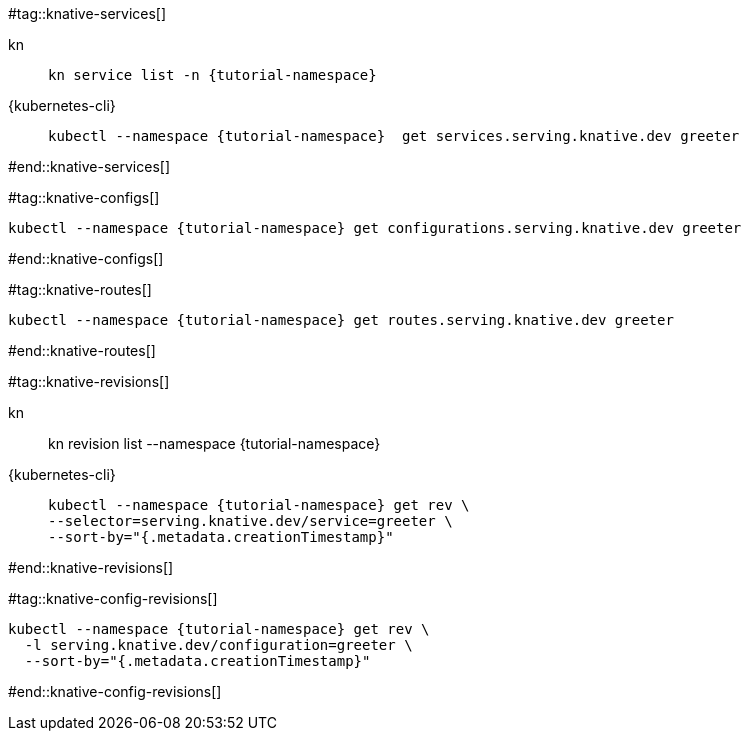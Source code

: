 #tag::knative-services[]
[tabs]
====
kn::
+
--
[.console-input]
[source,bash,subs="+macros,+attributes"]
----
kn service list -n {tutorial-namespace}
----
--
{kubernetes-cli}::
+
--
[.console-input]
[source,bash,subs="+macros,+attributes"]
----
kubectl --namespace {tutorial-namespace}  get services.serving.knative.dev greeter 
----
--
====

#end::knative-services[]

#tag::knative-configs[]
[#knative-configs]
[.console-input]
[source,bash,subs="+macros,+attributes"]
----
kubectl --namespace {tutorial-namespace} get configurations.serving.knative.dev greeter
----
#end::knative-configs[]

#tag::knative-routes[]
[#knative-routes]
[.console-input]
[source,bash,subs="+macros,+attributes"]
----
kubectl --namespace {tutorial-namespace} get routes.serving.knative.dev greeter
----
#end::knative-routes[]

#tag::knative-revisions[]
[tabs]
====
kn::
+
--
kn revision list --namespace {tutorial-namespace}
--
{kubernetes-cli}::
+
--
[.console-input]
[source,bash,subs="+macros,+attributes"]
----
kubectl --namespace {tutorial-namespace} get rev \
--selector=serving.knative.dev/service=greeter \
--sort-by="{.metadata.creationTimestamp}"
----
--
====
#end::knative-revisions[]

#tag::knative-config-revisions[]

[.console-input]
[source,bash,subs="+macros,+attributes"]
----
kubectl --namespace {tutorial-namespace} get rev \
  -l serving.knative.dev/configuration=greeter \
  --sort-by="{.metadata.creationTimestamp}"
----
#end::knative-config-revisions[]
